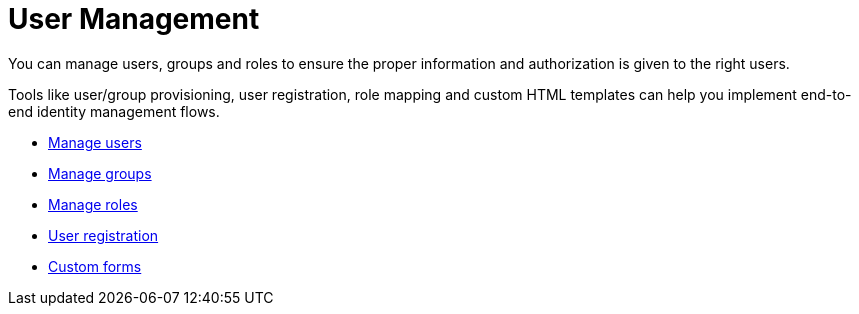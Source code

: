 = User Management
:page-sidebar: am_3_x_sidebar
:page-permalink: am/current/am_userguide_user_management.html
:page-folder: am/user-guide
:page-layout: am

You can manage users, groups and roles to ensure the proper information and authorization is given to the right users.

Tools like user/group provisioning, user registration, role mapping and custom HTML templates can help you implement end-to-end identity management flows.

* link:/am/current/am_userguide_user_management_users.html[Manage users]
* link:/am/current/am_userguide_user_management_groups.html[Manage groups]
* link:/am/current/am_userguide_user_management_roles.html[Manage roles]
* link:/am/current/am_userguide_user_management_registration.html[User registration]
* link:/am/current/am_userguide_user_management_forms.html[Custom forms]
